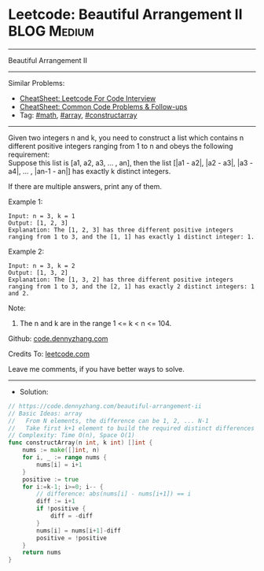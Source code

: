* Leetcode: Beautiful Arrangement II                            :BLOG:Medium:
#+STARTUP: showeverything
#+OPTIONS: toc:nil \n:t ^:nil creator:nil d:nil
:PROPERTIES:
:type:     math, array, constructarray
:END:
---------------------------------------------------------------------
Beautiful Arrangement II
---------------------------------------------------------------------
#+BEGIN_HTML
<a href="https://github.com/dennyzhang/code.dennyzhang.com/tree/master/problems/beautiful-arrangement-ii"><img align="right" width="200" height="183" src="https://www.dennyzhang.com/wp-content/uploads/denny/watermark/github.png" /></a>
#+END_HTML
Similar Problems:
- [[https://cheatsheet.dennyzhang.com/cheatsheet-leetcode-A4][CheatSheet: Leetcode For Code Interview]]
- [[https://cheatsheet.dennyzhang.com/cheatsheet-followup-A4][CheatSheet: Common Code Problems & Follow-ups]]
- Tag: [[https://code.dennyzhang.com/review-math][#math]], [[https://code.dennyzhang.com/review-array][#array]], [[https://code.dennyzhang.com/followup-constructarray][#constructarray]]
---------------------------------------------------------------------
Given two integers n and k, you need to construct a list which contains n different positive integers ranging from 1 to n and obeys the following requirement:
Suppose this list is [a1, a2, a3, ... , an], then the list [|a1 - a2|, |a2 - a3|, |a3 - a4|, ... , |an-1 - an|] has exactly k distinct integers.

If there are multiple answers, print any of them.

Example 1:
#+BEGIN_EXAMPLE
Input: n = 3, k = 1
Output: [1, 2, 3]
Explanation: The [1, 2, 3] has three different positive integers ranging from 1 to 3, and the [1, 1] has exactly 1 distinct integer: 1.
#+END_EXAMPLE

Example 2:
#+BEGIN_EXAMPLE
Input: n = 3, k = 2
Output: [1, 3, 2]
Explanation: The [1, 3, 2] has three different positive integers ranging from 1 to 3, and the [2, 1] has exactly 2 distinct integers: 1 and 2.
#+END_EXAMPLE

Note:
1. The n and k are in the range 1 <= k < n <= 104.

Github: [[https://github.com/dennyzhang/code.dennyzhang.com/tree/master/problems/beautiful-arrangement-ii][code.dennyzhang.com]]

Credits To: [[https://leetcode.com/problems/beautiful-arrangement-ii/description/][leetcode.com]]

Leave me comments, if you have better ways to solve.
---------------------------------------------------------------------
- Solution:

#+BEGIN_SRC go
// https://code.dennyzhang.com/beautiful-arrangement-ii
// Basic Ideas: array
//   From N elements, the difference can be 1, 2, ... N-1
//   Take first k+1 element to build the required distinct differences
// Complexity: Time O(n), Space O(1)
func constructArray(n int, k int) []int {
    nums := make([]int, n)
    for i, _ := range nums {
        nums[i] = i+1
    }
    positive := true
    for i:=k-1; i>=0; i-- {
        // difference: abs(nums[i] - nums[i+1]) == i
        diff := i+1
        if !positive {
            diff = -diff
        }
        nums[i] = nums[i+1]-diff
        positive = !positive
    }
    return nums
}
#+END_SRC

#+BEGIN_HTML
<div style="overflow: hidden;">
<div style="float: left; padding: 5px"> <a href="https://www.linkedin.com/in/dennyzhang001"><img src="https://www.dennyzhang.com/wp-content/uploads/sns/linkedin.png" alt="linkedin" /></a></div>
<div style="float: left; padding: 5px"><a href="https://github.com/dennyzhang"><img src="https://www.dennyzhang.com/wp-content/uploads/sns/github.png" alt="github" /></a></div>
<div style="float: left; padding: 5px"><a href="https://www.dennyzhang.com/slack" target="_blank" rel="nofollow"><img src="https://www.dennyzhang.com/wp-content/uploads/sns/slack.png" alt="slack"/></a></div>
</div>
#+END_HTML

